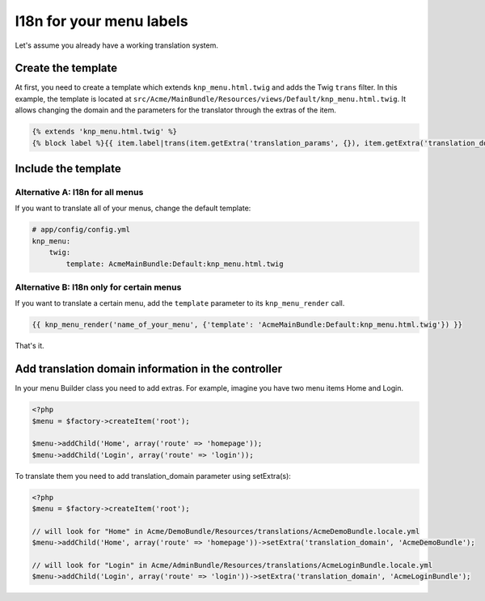 I18n for your menu labels
=========================

Let's assume you already have a working translation system.

Create the template
-------------------

At first, you need to create a template which extends ``knp_menu.html.twig``
and adds the Twig ``trans`` filter. In this example, the template is located
at ``src/Acme/MainBundle/Resources/views/Default/knp_menu.html.twig``. It allows
changing the domain and the parameters for the translator through the extras
of the item.

.. code-block:: html+jinja

    {% extends 'knp_menu.html.twig' %}
    {% block label %}{{ item.label|trans(item.getExtra('translation_params', {}), item.getExtra('translation_domain', 'messages')) }}{% endblock %}

Include the template
--------------------

Alternative A: I18n for all menus
~~~~~~~~~~~~~~~~~~~~~~~~~~~~~~~~~

If you want to translate all of your menus, change the default template:

.. code-block:: yaml

    # app/config/config.yml
    knp_menu:
        twig:
            template: AcmeMainBundle:Default:knp_menu.html.twig

Alternative B: I18n only for certain menus
~~~~~~~~~~~~~~~~~~~~~~~~~~~~~~~~~~~~~~~~~~

If you want to translate a certain menu, add the ``template`` parameter to
its ``knp_menu_render`` call.

.. code-block:: html+jinja

    {{ knp_menu_render('name_of_your_menu', {'template': 'AcmeMainBundle:Default:knp_menu.html.twig'}) }}

That's it.

Add translation domain information in the controller
----------------------------------------------------

In your menu Builder class you need to add extras. For example, imagine you have
two menu items Home and Login.

.. code-block:: php

    <?php
    $menu = $factory->createItem('root');

    $menu->addChild('Home', array('route' => 'homepage'));
    $menu->addChild('Login', array('route' => 'login'));

To translate them you need to add translation_domain parameter using setExtra(s):

.. code-block:: php

    <?php
    $menu = $factory->createItem('root');

    // will look for "Home" in Acme/DemoBundle/Resources/translations/AcmeDemoBundle.locale.yml
    $menu->addChild('Home', array('route' => 'homepage'))->setExtra('translation_domain', 'AcmeDemoBundle');

    // will look for "Login" in Acme/AdminBundle/Resources/translations/AcmeLoginBundle.locale.yml
    $menu->addChild('Login', array('route' => 'login'))->setExtra('translation_domain', 'AcmeLoginBundle');
